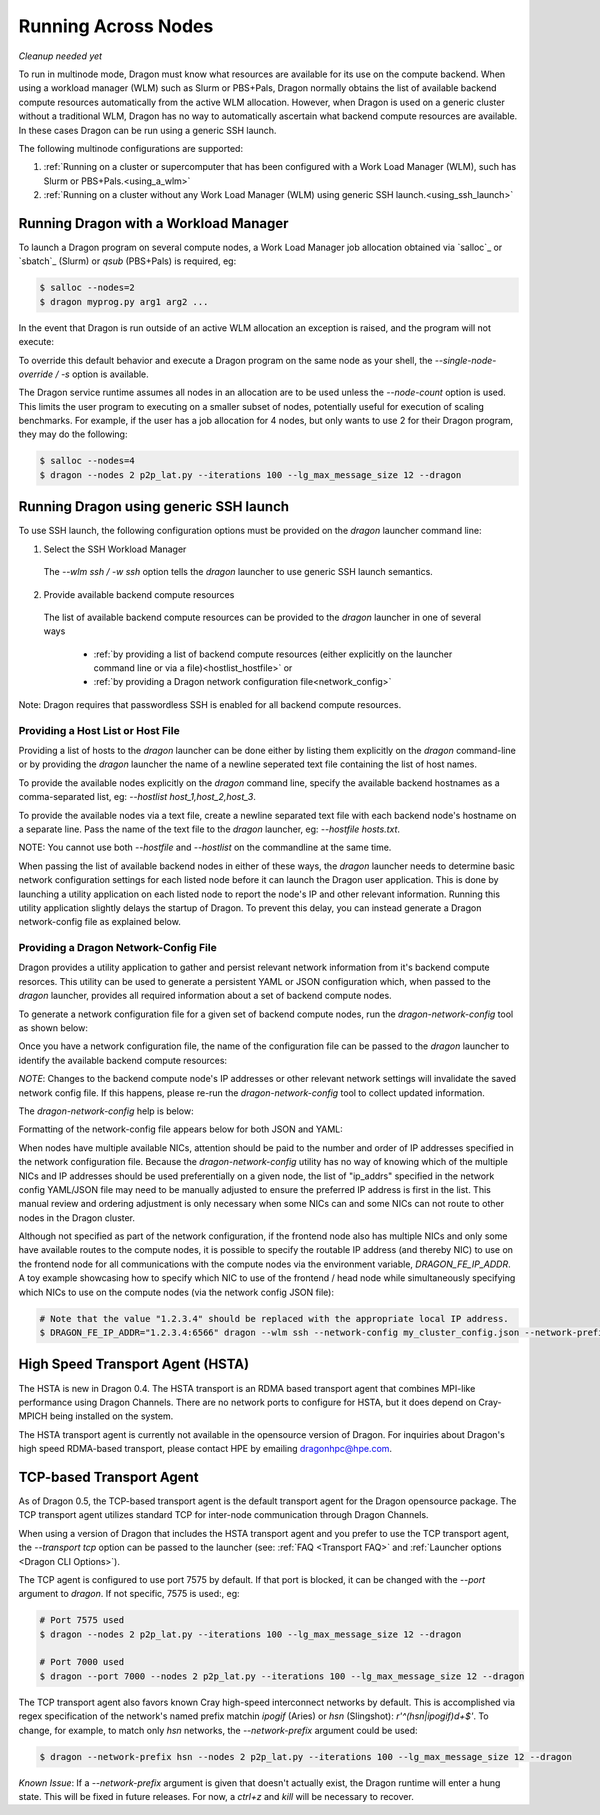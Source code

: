 .. _multinode:

Running Across Nodes
++++++++++++++++++++

*Cleanup needed yet*

To run in multinode mode, Dragon must know what resources are available for its use on the
compute backend. When using a workload manager (WLM) such as Slurm or PBS+Pals, Dragon normally
obtains the list of available backend compute resources automatically from the active WLM
allocation. However, when Dragon is used on a generic cluster without a traditional WLM,
Dragon has no way to automatically ascertain what backend compute resources are available.
In these cases Dragon can be run using a generic SSH launch.

The following multinode configurations are supported:

1. :ref:`Running on a cluster or supercomputer that has been configured with a Work Load Manager (WLM), such has Slurm or PBS+Pals.<using_a_wlm>`
2. :ref:`Running on a cluster without any Work Load Manager (WLM) using generic SSH launch.<using_ssh_launch>`

.. _using_a_wlm:

Running Dragon with a Workload Manager
--------------------------------------
To launch a Dragon program on several compute nodes, a Work Load Manager job allocation
obtained via `salloc`_ or `sbatch`_ (Slurm) or `qsub` (PBS+Pals) is required, eg:

.. code-block:: bash

    $ salloc --nodes=2
    $ dragon myprog.py arg1 arg2 ...

In the event that Dragon is run outside of an active WLM allocation an exception is
raised, and the program will not execute:

.. code-block:: bash
    :caption: Dragon exception when no WLM allocation exists:

    $ dragon p2p_lat.py --iterations 100 --lg_max_message_size 12 --dragon

    RuntimeError: Executing in a Slurm environment, but with no job allocation.
    Resubmit as part of an 'salloc' or 'sbatch' execution

To override this default behavior and execute a Dragon program on the same node as your shell,
the `--single-node-override / -s` option is available.

The Dragon service runtime assumes all nodes in an allocation are to be used unless the `--node-count` option is used.
This limits the user program to executing on a smaller subset of nodes, potentially useful for execution of scaling
benchmarks. For example, if the user has a job allocation for 4 nodes, but only wants to use 2 for their Dragon program,
they may do the following:

.. code-block:: bash

    $ salloc --nodes=4
    $ dragon --nodes 2 p2p_lat.py --iterations 100 --lg_max_message_size 12 --dragon

.. _using_ssh_launch:

Running Dragon using generic SSH launch
---------------------------------------

To use SSH launch, the following configuration options must be provided on the `dragon`
launcher command line:

1. Select the SSH Workload Manager
  The `--wlm ssh / -w ssh` option tells the `dragon` launcher to use generic SSH launch
  semantics.

2. Provide available backend compute resources
  The list of available backend compute resources can be provided to the `dragon` launcher in
  one of several ways

    * :ref:`by providing a list of backend compute resources (either explicitly on the launcher command line or via a file)<hostlist_hostfile>` or
    * :ref:`by providing a Dragon network configuration file<network_config>`

Note: Dragon requires that passwordless SSH is enabled for all backend compute resources.

.. _hostlist_hostfile:

Providing a Host List or Host File
^^^^^^^^^^^^^^^^^^^^^^^^^^^^^^^^^^

Providing a list of hosts to the `dragon` launcher can be done either by listing them explicitly
on the `dragon` command-line or by providing the `dragon` launcher the name of a newline
seperated text file containing the list of host names.

To provide the available nodes explicitly on the `dragon` command line, specify the available
backend hostnames as a comma-separated list, eg: `--hostlist host_1,host_2,host_3`.

.. code-block:: shell
  :name: host_list
  :caption: **Providing a list of hosts via the command line**

  $ dragon -w ssh -t tcp --hostlist host_1,host_2,host_3 [PROG]

To provide the available nodes via a text file, create a newline separated text file with each
backend node's hostname on a separate line. Pass the name of the text file to the `dragon`
launcher, eg: `--hostfile hosts.txt`.

.. code-block:: shell
  :name: host_file
  :caption: **Providing a list of hosts via a text file**

  $ cat hosts.txt
  host_1
  host_2
  host_3
  $ dragon -w ssh -t tcp --hostfile hosts.txt [PROG]

NOTE: You cannot use both `--hostfile` and `--hostlist` on the commandline at the same time.

When passing the list of available backend nodes in either of these ways, the `dragon` launcher
needs to determine basic network configuration settings for each listed node before it can launch
the Dragon user application. This is done by launching a utility application on each listed node
to report the node's IP and other relevant information. Running this utility application slightly
delays the startup of Dragon. To prevent this delay, you can instead generate a Dragon
network-config file as explained below.

.. _network_config:

Providing a Dragon Network-Config File
^^^^^^^^^^^^^^^^^^^^^^^^^^^^^^^^^^^^^^

Dragon provides a utility application to gather and persist relevant network information
from it's backend compute resorces. This utility can be used to generate a persistent YAML
or JSON configuration which, when passed to the `dragon` launcher, provides all
required information about a set of backend compute nodes.

To generate a network configuration file for a given set of backend compute nodes, run the
`dragon-network-config` tool as shown below:

.. code-block:: shell
  :name: ex_run_network_config
  :caption: **Example of how to run the dragon-network-config tool**

  $ dragon-network-config -w ssh --hostlist host1,host2,host3,host4 -j
  $  ls ssh.json
  ssh.json

Once you have a network configuration file, the name of the configuration file can
be passed to the `dragon` launcher to identify the available backend compute resources:

.. code-block:: shell
  :name: host_list
  :caption: **Providing a list of hosts via the command line**

  $ dragon -w ssh -t tcp --network-config ssh.json [PROG]

*NOTE*: Changes to the backend compute node's IP addresses or other relevant network
settings will invalidate the saved network config file. If this happens, please
re-run the `dragon-network-config` tool to collect updated information.

The `dragon-network-config` help is below:

.. autodocstringonly:: dragon.launcher.network_config.main

Formatting of the network-config file appears below for both JSON and YAML:

.. code-block:: YAML
  :name: yaml_network_config
  :linenos:
  :caption: **Example of YAML formatted network configuration file**

  '0':
    h_uid: null
    host_id: 18446744071562724608
    ip_addrs:
    - 10.128.0.5:6565
    is_primary: true
    name: nid00004
    num_cpus: 0
    physical_mem: 0
    shep_cd: ''
    state: 4
  '1':
    h_uid: null
    host_id: 18446744071562724864
    ip_addrs:
    - 10.128.0.6:6565
    is_primary: false
    name: nid00005
    num_cpus: 0
    physical_mem: 0
    shep_cd: ''
    state: 4

.. code-block:: JSON
  :name: json_network_config
  :linenos:
  :caption: **Example of JSON formatted network configuration file**

  {
    "0": {
          "state": 4,
          "h_uid": null,
          "name": "nid00004",
          "is_primary": true,
          "ip_addrs": [
              "10.128.0.5:6565"
          ],
          "host_id": 18446744071562724608,
          "num_cpus": 0,
          "physical_mem": 0,
          "shep_cd": ""
      },
      "1": {
          "state": 4,
          "h_uid": null,
          "name": "nid00005",
          "is_primary": false,
          "ip_addrs": [
              "10.128.0.6:6565"
          ],
          "host_id": 18446744071562724864,
          "num_cpus": 0,
          "physical_mem": 0,
          "shep_cd": ""
      }
  }

When nodes have multiple available NICs, attention should be paid to the number and order of
IP addresses specified in the network configuration file.  Because the `dragon-network-config`
utility has no way of knowing which of the multiple NICs and IP addresses should be used
preferentially on a given node, the list of "ip_addrs" specified in the network config
YAML/JSON file may need to be manually adjusted to ensure the preferred IP address is first
in the list. This manual review and ordering adjustment is only necessary when some NICs can
and some NICs can not route to other nodes in the Dragon cluster.

Although not specified as part of the network configuration, if the frontend node also has
multiple NICs and only some have available routes to the compute nodes, it is possible to
specify the routable IP address (and thereby NIC) to use on the frontend node for all
communications with the compute nodes via the environment variable, `DRAGON_FE_IP_ADDR`.
A toy example showcasing how to specify which NIC to use of the frontend / head node
while simultaneously specifying which NICs to use on the compute nodes (via the network
config JSON file):

.. code-block:: bash

    # Note that the value "1.2.3.4" should be replaced with the appropriate local IP address.
    $ DRAGON_FE_IP_ADDR="1.2.3.4:6566" dragon --wlm ssh --network-config my_cluster_config.json --network-prefix '' my_user_code.py

.. _transport_agents:

High Speed Transport Agent (HSTA)
---------------------------------

The HSTA is new in Dragon 0.4. The HSTA transport is an RDMA based transport agent that
combines MPI-like performance using Dragon Channels. There are no network ports to configure
for HSTA, but it does depend on Cray-MPICH being installed on the system.

The HSTA transport agent is currently not available in the opensource version of Dragon. For
inquiries about Dragon's high speed RDMA-based transport, please contact HPE by emailing
dragonhpc@hpe.com.

.. _tcp_transport_agent:

TCP-based Transport Agent
-------------------------

As of Dragon 0.5, the TCP-based transport agent is the default transport agent
for the Dragon opensource package. The TCP transport agent utilizes standard TCP
for inter-node communication through Dragon Channels.

When using a version of Dragon that includes the HSTA transport agent and you prefer to
use the TCP transport agent, the `--transport tcp` option can be passed to the launcher (see:
:ref:`FAQ <Transport FAQ>` and :ref:`Launcher options <Dragon CLI Options>`).

The TCP agent is configured to use port 7575 by default. If that port is blocked,
it can be changed with the `--port` argument to `dragon`. If not specific,
7575 is used:, eg:

.. code-block:: bash

    # Port 7575 used
    $ dragon --nodes 2 p2p_lat.py --iterations 100 --lg_max_message_size 12 --dragon

    # Port 7000 used
    $ dragon --port 7000 --nodes 2 p2p_lat.py --iterations 100 --lg_max_message_size 12 --dragon

The TCP transport agent also favors known Cray high-speed interconnect networks by default. This is accomplished via
regex specification of the network's named prefix matchin `ipogif` (Aries) or `hsn` (Slingshot): `r'^(hsn|ipogif)\d+$'`.
To change, for example, to match only `hsn` networks, the `--network-prefix` argument could be used:

.. code-block:: bash

    $ dragon --network-prefix hsn --nodes 2 p2p_lat.py --iterations 100 --lg_max_message_size 12 --dragon


*Known Issue*: If a `--network-prefix` argument is given that doesn't actually exist, the Dragon runtime will enter
a hung state. This will be fixed in future releases. For now, a `ctrl+z` and `kill` will be necessary to recover.